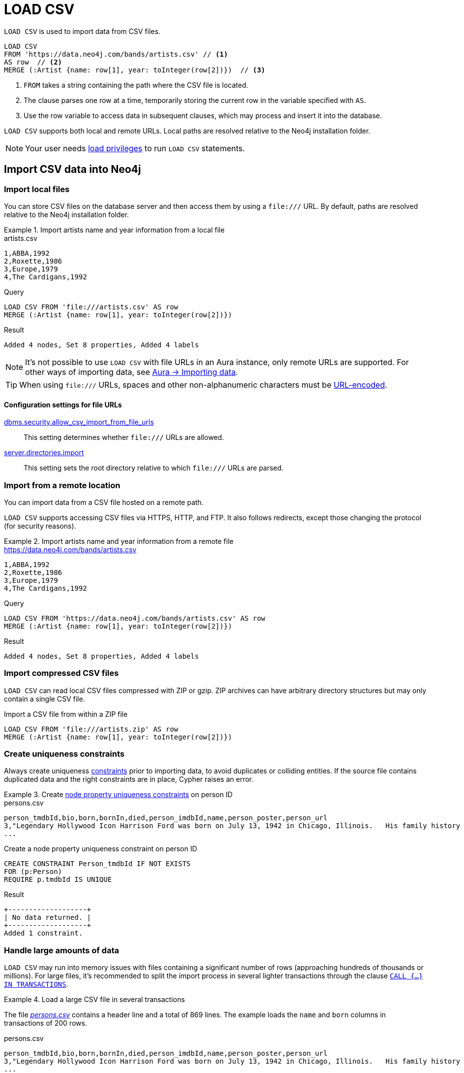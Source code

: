 :description: `LOAD CSV` is used to import data from CSV files into a Neo4j database.

= LOAD CSV

`LOAD CSV` is used to import data from CSV files.

[source, cypher]
----
LOAD CSV
FROM 'https://data.neo4j.com/bands/artists.csv' // <1>
AS row  // <2>
MERGE (:Artist {name: row[1], year: toInteger(row[2])})  // <3>
----

<1> `FROM` takes a string containing the path where the CSV file is located.
<2> The clause parses one row at a time, temporarily storing the current row in the variable specified with `AS`.
<3> Use the row variable to access data in subsequent clauses, which may process and insert it into the database.

`LOAD CSV` supports both local and remote URLs.
Local paths are resolved relative to the Neo4j installation folder.

[NOTE]
====
Your user needs link:{neo4j-docs-base-uri}/operations-manual/{page-version}/authentication-authorization/load-privileges/[load privileges] to run `LOAD CSV` statements.
====

== Import CSV data into Neo4j

=== Import local files

You can store CSV files on the database server and then access them by using a `+file:///+` URL.
By default, paths are resolved relative to the Neo4j installation folder.

.Import artists name and year information from a local file
====

.artists.csv
[source, csv, filename="artists.csv"]
----
1,ABBA,1992
2,Roxette,1986
3,Europe,1979
4,The Cardigans,1992
----

.Query
[source, cypher]
----
LOAD CSV FROM 'file:///artists.csv' AS row
MERGE (:Artist {name: row[1], year: toInteger(row[2])})
----

.Result
[source, role="queryresult"]
----
Added 4 nodes, Set 8 properties, Added 4 labels
----
====

[NOTE]
It's not possible to use `LOAD CSV` with file URLs in an Aura instance, only remote URLs are supported.
For other ways of importing data, see link:https://neo4j.com/docs/aura/auradb/importing/importing-data/[Aura -> Importing data].

[TIP]
When using `+file:///+` URLs, spaces and other non-alphanumeric characters must be link:https://developer.mozilla.org/en-US/docs/Glossary/percent-encoding[URL-encoded].


==== Configuration settings for file URLs

link:{neo4j-docs-base-uri}/operations-manual/{page-version}/configuration/configuration-settings#config_dbms.security.allow_csv_import_from_file_urls[dbms.security.allow_csv_import_from_file_urls]::
This setting determines whether `+file:///+` URLs are allowed.

link:{neo4j-docs-base-uri}/operations-manual/{page-version}/configuration/configuration-settings#config_server.directories.import[server.directories.import]::
This setting sets the root directory relative to which `+file:///+` URLs are parsed.


=== Import from a remote location

You can import data from a CSV file hosted on a remote path.

`LOAD CSV` supports accessing CSV files via HTTPS, HTTP, and FTP.
It also follows redirects, except those changing the protocol (for security reasons).

.Import artists name and year information from a remote file
====

.https://data.neo4j.com/bands/artists.csv
[source, csv, filename="artists.csv"]
----
1,ABBA,1992
2,Roxette,1986
3,Europe,1979
4,The Cardigans,1992
----

.Query
[source, cypher]
----
LOAD CSV FROM 'https://data.neo4j.com/bands/artists.csv' AS row
MERGE (:Artist {name: row[1], year: toInteger(row[2])})
----

.Result
[source, role="queryresult"]
----
Added 4 nodes, Set 8 properties, Added 4 labels
----
====


=== Import compressed CSV files

`LOAD CSV` can read local CSV files compressed with ZIP or gzip.
ZIP archives can have arbitrary directory structures but may only contain a single CSV file.

.Import a CSV file from within a ZIP file
[source, cypher]
----
LOAD CSV FROM 'file:///artists.zip' AS row
MERGE (:Artist {name: row[1], year: toInteger(row[2])})
----


=== Create uniqueness constraints

Always create uniqueness xref:constraints/index.adoc[constraints] prior to importing data, to avoid duplicates or colliding entities.
If the source file contains duplicated data and the right constraints are in place, Cypher raises an error.

.Create xref:constraints/examples.adoc#constraints-examples-node-uniqueness[node property uniqueness constraints] on person ID
====

.persons.csv
[source, csv, filename="persons.csv"]
----
person_tmdbId,bio,born,bornIn,died,person_imdbId,name,person_poster,person_url
3,"Legendary Hollywood Icon Harrison Ford was born on July 13, 1942 in Chicago, Illinois.   His family history includes a strong lineage of actors, radio personalities, and models.   Harrison attended public high school in Park Ridge, Illinois where he was a member of the school Radio Station WMTH.  Harrison worked as the lead voice for sports reporting at WMTH for several years.   Acting wasn’t a major interest to Ford until his junior year at Ripon College when he first took an acting class...",1942-07-13,"Chicago, Illinois, USA",,148,Harrison Ford,https://image.tmdb.org/t/p/w440_and_h660_face/5M7oN3sznp99hWYQ9sX0xheswWX.jpg,https://themoviedb.org/person/3
...
----

.Create a node property uniqueness constraint on person ID
[source, cypher]
----
CREATE CONSTRAINT Person_tmdbId IF NOT EXISTS
FOR (p:Person)
REQUIRE p.tmdbId IS UNIQUE
----

.Result
[source, role="queryresult"]
----
+-------------------+
| No data returned. |
+-------------------+
Added 1 constraint.
----
====


=== Handle large amounts of data

`LOAD CSV` may run into memory issues with files containing a significant number of rows (approaching hundreds of thousands or millions). For large files, it's recommended to split the import process in several lighter transactions through the clause xref:subqueries/subqueries-in-transactions.adoc[`CALL {...} IN TRANSACTIONS`].

.Load a large CSV file in several transactions
====
The file link:https://data.neo4j.com/importing-cypher/persons.csv[_persons.csv_] contains a header line and a total of 869 lines.
The example loads the `name` and `born` columns in transactions of 200 rows.

.persons.csv
[source, csv]
----
person_tmdbId,bio,born,bornIn,died,person_imdbId,name,person_poster,person_url
3,"Legendary Hollywood Icon Harrison Ford was born on July 13, 1942 in Chicago, Illinois.   His family history includes a strong lineage of actors, radio personalities, and models.   Harrison attended public high school in Park Ridge, Illinois where he was a member of the school Radio Station WMTH.  Harrison worked as the lead voice for sports reporting at WMTH for several years.   Acting wasn’t a major interest to Ford until his junior year at Ripon College when he first took an acting class...",1942-07-13,"Chicago, Illinois, USA",,148,Harrison Ford,https://image.tmdb.org/t/p/w440_and_h660_face/5M7oN3sznp99hWYQ9sX0xheswWX.jpg,https://themoviedb.org/person/3
...
----

.Query
[source, cypher]
----
CALL {
  LOAD CSV FROM 'https://data.neo4j.com/importing-cypher/persons.csv' AS row
  MERGE (p:Person)
  SET
  p.tmdbId = row.tmdbId,
  p.name = row.name,
  p.born = row.born
} IN TRANSACTIONS OF 200 ROWS
----

.Result
[source, role="queryresult"]
----
+-------------------+
| No data returned. |
+-------------------+
Nodes created: 868
Properties set: 2604
Labels added: 868
Transactions committed: 5
----
====

[NOTE]
In case of errors, `CALL {...} IN TRANSACTIONS` may only import a part of the CSV data as the transactions are _committed_.
For example, if the first 200 rows are error free, they are committed.
If the next 200 rows contain data that causes an error, the second transaction fails, but leaves the first transaction unaffected.


=== Import data from relational databases

If the source data comes from a relational model, it's worth evaluating how to gain the most from moving to a graph data model.
Before running the import, think about how the data can be modeled as a graph, and adapt its structure accordingly when running the import (see link:https://neo4j.com/docs/getting-started/data-modeling/guide-data-modeling/[Graph data modeling]).

Data from relational databases may consist of one or multiple CSV files, depending on the source database structure.
A performant approach is to run multiple passes of `LOAD CSV` to import nodes separately from relationships.


.Import from a single CSV file
====
The source file link:https://data.neo4j.com/importing-cypher/books.csv[_books.csv_] contains information about both authors and books.
From a graph perspective, these are nodes with different labels, so it takes different queries to load them.

The example executes multiple passes of `LOAD CSV` on that one file, and each pass focuses on the creation of _one_ entity type.
This is the most performant practice, see <<_separate_creation_of_nodes_and_relationships>>.

.books.csv
[source, csv]
----
id,title,author,publication_year,genre,rating,still_in_print,last_purchased
19515,The Heights,Anne Conrad,2012,Comedy,5,true,2023/4/12 8:17:00
39913,Starship Ghost,Michael Tyler,1985,Science Fiction|Horror,4.2,false,2022/01/16 17:15:56
60980,The Death Proxy,Tim Brown,2002,Horror,2.1,true,2023/11/26 8:34:26
18793,Chocolate Timeline,Mary R. Robb,1924,Romance,3.5,false,2022/9/17 14:23:45
67162,Stories of Three,Eleanor Link,2022,Romance|Comedy,2,true,2023/03/12 16:01:23
25987,Route Down Below,Tim Brown,2006,Horror,4.1,true,2023/09/24 15:34:18
----

.Query
[source, cypher]
----
// Create `Book` nodes
LOAD CSV WITH HEADERS
FROM 'https://data.neo4j.com/importing-cypher/books.csv'
AS row
MERGE (b:Book {id: row.id title: row.title})
MERGE (a:Author {name: row.author});

// Create `WROTE` relationships
LOAD CSV WITH HEADERS
FROM 'https://data.neo4j.com/importing-cypher/books.csv'
AS row
MATCH (a:Author{name: row.author})
MATCH (b:Book{id: row.id})
MERGE (a)-[:WROTE]->(b);
----

.Result
[source, role="queryresult"]
----
+-------------------+
| No data returned. |
+-------------------+
Nodes created: 868
Properties set: 2604
Labels added: 868
----

====


.Import from multiple CSV files
====
The file link:https://data.neo4j.com/importing-cypher/acted_in.csv[_acted_in.csv_] contains data about the relationship between actors and the movies they acted in (from link:https://data.neo4j.com/importing-cypher/persons.csv[_persons.csv_] and link:https://data.neo4j.com/importing-cypher/movies.csv[_movies.csv_]).
Actors and movies are linked through their ID columns `person_tmdbId` and `movieId`.

The file also contains the role the actor played in the movie, and it is imported in Neo4j as a relationship property.

.acted_in.csv
[source, csv, filename="acted_in.csv"]
----
movieId,person_tmdbId,role
1,12899,Slinky Dog (voice)
1,12898,Buzz Lightyear (voice)
...
----

It takes three `LOAD CSV` passes to import this dataset: the first two  create `Person` nodes from _persons.csv_ and `Movie` nodes from _movies.csv_, and the third adds the `:ACTED_IN` relationship from _acted_in.csv_.

.Query
[source, cypher]
----
// Create person nodes
LOAD CSV FROM 'https://data.neo4j.com/importing-cypher/persons.csv' AS row
MERGE (p:Person {tmdbId: row.person_tmdbId, name: row.name});

// Create movie nodes
LOAD CSV FROM 'https://data.neo4j.com/importing-cypher/movies.csv' AS row
MERGE (m:Movie {movieId: row.movieId, title: row.title});

// Create relationships
LOAD CSV FROM 'https://data.neo4j.com/importing-cypher/acted_in.csv' AS row
MATCH (p:Person {tmdbId: row.person_tmdbId})
MATCH (m:Movie {movieId: row.movieId})
MERGE (p)-[r:ACTED_IN {role: row.role}]->(m);
----

.Result
[source, role="queryresult"]
----
+-------------------+
| No data returned. |
+-------------------+
Nodes created: 961
Relationships created: 372
Properties set: 2294
----
====

[TIP]
For a guide on importing the Northwind dataset from Postgres into Neo4j, see link:https://neo4j.com/docs/getting-started/appendix/tutorials/guide-import-relational-and-etl/[Tutorial: Import data from a relational database into Neo4j].


==== Create additional node labels

In Neo4j a node can have multiple labels, while in a relational setting it's not as straightforward to mix entities.
For example, a node in Neo4j can be labeled both `Dog` and `Actor`, while in a relational model dogs and actors are separate entities.

After a relational dataset has been imported, there may be further labels that can be added, depending on the use case.
Additional labels can speed up pinpointing a node if you use them in your queries.

.Add extra `Actor` label on `Person` nodes
====
The `:ACTED_IN` relationship from _acted_in.csv_ implicitly defines actors as a subset of people.
The following queries adds an additional `Actor` label to all people who have an outgoing `:ACTED_IN` relationship.

.Query
[source, cypher]
----
MATCH (p:Person)-[:ACTED_IN]->()
WITH DISTINCT p SET p:Actor
----

.Result
[source, role="queryresult"]
----
+-------------------+
| No data returned. |
+-------------------+
Labels added: 104
----
====


== Pre-process the data during import


=== Cast CSV columns to Neo4j data types

`LOAD CSV` inserts all imported CSV data as string properties.
However, Neo4j supports a range of xref:values-and-types/index.adoc[data types], and storing data with appropriate types allows both to query it more effectively and to process it with type-specific Cypher functions.

.Import numeric and temporal data
====
The column `person_tmdbId` and `born` in the file link:https://data.neo4j.com/importing-cypher/persons.csv[_persons.csv_] contains `INTEGER` and `DATE` values respectively.
The functions `toInteger()` and `date()` allow to cast those values to the appropriate types before importing them.

.persons.csv
[source, csv]
----
person_tmdbId,bio,born,bornIn,died,person_imdbId,name,person_poster,person_url
3,"Legendary Hollywood Icon Harrison Ford was born on July 13, 1942 in Chicago, Illinois.   His family history includes a strong lineage of actors, radio personalities, and models.   Harrison attended public high school in Park Ridge, Illinois where he was a member of the school Radio Station WMTH.  Harrison worked as the lead voice for sports reporting at WMTH for several years.   Acting wasn’t a major interest to Ford until his junior year at Ripon College when he first took an acting class...",1942-07-13,"Chicago, Illinois, USA",,148,Harrison Ford,https://image.tmdb.org/t/p/w440_and_h660_face/5M7oN3sznp99hWYQ9sX0xheswWX.jpg,https://themoviedb.org/person/3
...
----

.Query
[source, cypher]
----
LOAD CSV FROM 'https://data.neo4j.com/importing-cypher/persons.csv' AS row
MERGE (p:Person)
SET
p.tmdbId = toInteger(row.person_tmdbId),
p.name = row.name,
p.born = date(row.born)
----

.Result
[source, role="queryresult"]
----
+-------------------+
| No data returned. |
+-------------------+
Nodes created: 868
Properties set: 2604
Labels added: 868
----
====

For a list of type casting functions, see xref:values-and-types/casting-data.adoc[Casting data values].


=== Handle `null` values

Neo4j does not store `null` values.
`null` or empty fields in a CSV files can be skipped or replaced with default values in `LOAD CSV`.

.Processing a file with `null` values
====
In the file `companies.csv`, some rows do not specify values for some columns.
The examples show several options of treating `null` values.

.companies.csv
[source, csv, filename=companies.csv]
----
Id,Name,Location,Email,BusinessType
1,Neo4j,San Mateo,contact@neo4j.com,P
2,AAA,,info@aaa.com,
3,BBB,Chicago, ,G
,CCC,Michigan,info@ccc.com,G
----

.Skip `null` values
[source, cypher]
----
LOAD CSV WITH HEADERS FROM 'file:///companies.csv' AS row
WITH row WHERE row.Id IS NOT NULL
MERGE (c:Company {id: row.Id});
----

.Provide a default for `null` values
[source, cypher]
----
LOAD CSV WITH HEADERS FROM 'file:///companies.csv' AS row
WITH row WHERE row.Id IS NOT NULL
MERGE (c:Company {id: row.Id, hqLocation: coalesce(row.Location, "Unknown")})
----

.Change empty strings to `null` values (not stored)
[source, cypher]
----
LOAD CSV WITH HEADERS FROM 'file:///companies.csv' AS row
WITH row WHERE row.Id IS NOT NULL
MERGE (c:Company {id: row.Id})
SET c.email = nullIf(trim(row.Email), "")
----
====

[TIP]
Because `null` values are not stored in the database, a strategy for selectively getting rid of some values, for example the empty strings from the last query, is to map them into `null` values.


=== Split list values

The function `split()` allows to convert a string of elements into a list.

.Parse movies languages and genres as lists
====
The file link:https://data.neo4j.com/importing-cypher/movies.csv[_movies.csv_] contains a header line and a total of 94 lines.

The columns `languages` and `genres` contain list-like values.
Both are separated by a pipe `|`, and `split()` allows to make them into Cypher lists ahead of inserting them into the database.

.movies.csv
[source, csv]
----
movieId,title,budget,countries,movie_imdbId,imdbRating,imdbVotes,languages,plot,movie_poster,released,revenue,runtime,movie_tmdbId,movie_url,year,genres
1,Toy Story,30000000.0,USA,114709,8.3,591836,English,A cowboy doll is profoundly threatened and jealous when a new spaceman figure supplants him as top toy in a boy's room.,https://image.tmdb.org/t/p/w440_and_h660_face/uXDfjJbdP4ijW5hWSBrPrlKpxab.jpg,1995-11-22,373554033.0,81,862,https://themoviedb.org/movie/862,1995,Adventure|Animation|Children|Comedy|Fantasy
2,Jumanji,65000000.0,USA,113497,6.9,198355,English|French,"When two kids find and play a magical board game, they release a man trapped for decades in it and a host of dangers that can only be stopped by finishing the game.",https://image.tmdb.org/t/p/w440_and_h660_face/vgpXmVaVyUL7GGiDeiK1mKEKzcX.jpg,1995-12-15,262797249.0,104,8844,https://themoviedb.org/movie/8844,1995,Adventure|Children|Fantasy
...
----

.Query
[source, cypher]
----
LOAD CSV WITH HEADERS FROM 'https://data.neo4j.com/importing-cypher/movies.csv' AS row
MERGE (m:Movie)
SET
m.movieId = toInteger(row.movieId),
m.title = row.title,
m.imdbId = toInteger(row.movie_imdbId),
m.languages = split(row.languages, '|'),
m.genres = split(row.genres, '|')
----

.Result
[source, role="queryresult"]
----
+-------------------+
| No data returned. |
+-------------------+
Nodes created: 93
Properties set: 465
Labels added: 93
----
====

For more string manipulation functions, see xref:functions/string.adoc[String functions].


== Neo4j CSV functions

=== Access line numbers with `linenumber()`

The xref:functions/load-csv.adoc#functions-linenumber[`linenumber()`] function provides the line number which `LOAD CSV` is operating on, or `null` if called out of a `LOAD CSV` context.

A common use case for this function is to generate sequential unique IDs for CSV data that doesn't have a unique column already.

.`linenumber()`
====
.artists.csv
[source, csv, filename="artists.csv"]
----
1,ABBA,1992
2,Roxette,1986
3,Europe,1979
4,The Cardigans,1992
----

.Query
[source, cypher]
----
LOAD CSV FROM 'file:///artists.csv' AS row
RETURN linenumber() AS number, row
----

.Result
[source, role="queryresult"]
----
+---------------------------------------+
| number | row                          |
+---------------------------------------+
| 1      | ["1","ABBA","1992"]          |
| 2      | ["2","Roxette","1986"]       |
| 3      | ["3","Europe","1979"]        |
| 4      | ["4","The Cardigans","1992"] |
+---------------------------------------+
4 rows
----
====

=== Access the CSV file path with `file()`

The xref:functions/load-csv.adoc#functions-file[`file()`] function provides the absolute path of the file that `LOAD CSV` is operating on, or `null` if called out of a `LOAD CSV` context.

.`file()`
====
.artists.csv
[source, csv, filename="artists.csv"]
----
1,ABBA,1992
2,Roxette,1986
3,Europe,1979
4,The Cardigans,1992
----

.Query
[source, cypher, role=test-result-skip]
----
LOAD CSV FROM 'file:///artists.csv' AS row
RETURN DISTINCT file() AS path
----

.Result
[source, role="queryresult"]
----
+------------------------------------------+
| path                                     |
+------------------------------------------+
| "/home/example/neo4j/import/artists.csv" |
+------------------------------------------+
1 row
----
====

[TIP]
`file()` always returns a local path, even when loading remote CSV files.
For remote resources, `file()` returns the temporary local path it was downloaded to.


== CSV file format

The CSV file format and `LOAD CSV` interact as follows:

* the file character encoding must be UTF-8;
* the line terminator is system dependent (`\n` for Unix and `\r\n` for Windows);
* the default field delimiter is `,`. Change it with the option `FIELDTERMINATOR`;
* CSV files may contain quoted string values, and the quotes are dropped when `LOAD CSV` reads the data;
* if `dbms.import.csv.legacy_quote_escaping` is set to the default value of `true`, `\` is used as an escape character;
* a double quote must be in a quoted string and escaped, with either the escape character or a second double quote.


=== Headers

If the CSV file starts with a header row containing column names, each import row in the file acts as a map instead of an array.

You must indicate the presence of the header row by adding `WITH HEADERS` to the query.
You can then access specific fields by their corresponding column name.

.Parsing a CSV as a list of maps
====
.artists-with-headers.csv
[source, csv, filename="artists-with-headers.csv"]
----
Id,Name,Year
1,ABBA,1992
2,Roxette,1986
3,Europe,1979
4,The Cardigans,1992
----

.Query
[source, cypher]
----
LOAD CSV WITH HEADERS FROM 'file:///artists-with-headers.csv' AS row
MERGE (a:Artist {name: row.Name, year: toInteger(row.Year)})
RETURN a;
----

.Result
[source, role="queryresult"]
----
+-----------------------------------------------+
| a                                             |
+-----------------------------------------------+
| (:Artist {name: "ABBA", year: 1992})          |
| (:Artist {name: "Roxette", year: 1986})       |
| (:Artist {name: "Europe", year: 1979})        |
| (:Artist {name: "The Cardigans", year: 1992}) |
+-----------------------------------------------+
----
====


=== Field delimiter

The default field delimiter is `,`.
Use the `FIELDTERMINATOR` option to specify a different field delimiter.

If you try to import a file that doesn't use `,` as field delimiter and you also don't specify a custom delimiter, `LOAD CSV` will interpret the CSV as having a single column.

.Import a CSV using `;` as field delimiter
====
.artists-fieldterminator.csv
[source, csv, filename="artists-fieldterminator.csv"]
----
1;ABBA;1992
2;Roxette;1986
3;Europe;1979
4;The Cardigans;1992
----

.Query
[source, cypher]
----
LOAD CSV FROM 'file:///artists-fieldterminator.csv' AS row FIELDTERMINATOR ';'
MERGE (:Artist {name: row[1], year: toInteger(row[2])})
----

.Result
[source, role="queryresult"]
----
+-------------------+
| No data returned. |
+-------------------+
Nodes created: 4
Properties set: 8
Labels added: 4
----
====

[NOTE]
You can use the hexadecimal representation of the unicode character for the field delimiter if you prepend `{backslash}u`.
Write the encoding with four digits: for example, `{backslash}u003B` is equivalent to `;` (semicolon).


=== Quotes escaping

Quoted strings are allowed in the CSV file and the quotes are dropped when `LOAD CSV` reads the data.
If quoted strings need to contain quote characters `"`, there are two ways to escape them:

1. *Double quotes* -- Use another quote `"` to escape a quote (for example, the CSV encoding of the string `The "Symbol"` is `"The ""Symbol"""`).
2. *Prefix with backslash `\`* -- If the configuration setting `dbms.import.csv.legacy_quote_escaping` is set to `true` (the default value), `\` works as the escape character for quotes (for example, the CSV encoding of the string `The "Symbol"` is `"The {backslash}"Symbol{backslash}""`).

.Import a CSV with double-quotes escaping
====
.artists-with-escaped-quotes.csv
[source, csv, filename="artists-with-escaped-quotes.csv"]
----
"1","The ""Symbol""","1992"
"1","The \"Symbol\"","1992"
----

.Query
[source, cypher]
----
LOAD CSV FROM 'file:///artists-with-escaped-quotes.csv' AS row
MERGE (a:Artist {name: row[1], year: toInteger(row[2])})
RETURN
  a.name AS name,
  a.year AS year,
  size(a.name) AS size
----

.Result
[source, role="queryresult",options="header,footer",cols="3*<m"]
|===
| name | year | size
| 'The "Symbol"' | 1992 | 12
| 'The "Symbol"' | 1992 | 12
3+d| Nodes created: 2 +
Properties set: 4 +
Labels added: 1
|===

Note that `name` is a string, as it is wrapped in quotes in the output.
The third column outputs the string length as `size`.
The length only counts what is between the outer quotes, but not the quotes themselves.

====


=== Check source data quality

In case of a failed import, there are some elements to check to ensure the source file is not corrupted.

- *Inconsistent headers* -- The CSV header may be inconsistent with the data.
It can be missing, have too many columns or have a different delimiter.
Verify that the header matches the data in the file.
Adjust the formatting, delimiters or columns.
- *Extra or missing quotes* -- Standalone double or single quotes in the middle of non-quoted text or non-escaped quotes in quoted text can cause issues reading the file.
Either escape or remove stray quotes.
See <<Quotes escaping>>.
- *Special or newline characters* -- When dealing with special characters in a file, ensure they are quoted or remove them.
- *Inconsistent line breaks* -- Ensure line breaks are consistent throughout your file.
- *Binary zeros, BOM byte order mark and other non-text characters* -- Unusual characters or tool-specific formatting are sometimes hidden in application tools, but become apparent in plain-text editors.
If you come across these types of characters in your file, either remove them or use Cypher's xref:functions/string.adoc#functions-normalize[normalize function].


==== Inspect source files ahead of import

Before actually importing data into the database, you can use `LOAD CSV` to inspect a source file and get an idea of what form the imported data is going to have.

.Inspect CSV files with `LOAD CSV`
====
[source, cypher]
----
// Assert correct line count
LOAD CSV FROM 'https://data.neo4j.com/importing-cypher/persons.csv' AS line
RETURN count(*);

// Check first 5 line-sample with header-mapping
LOAD CSV WITH HEADERS FROM 'https://data.neo4j.com/importing-cypher/persons.csv' AS line
RETURN line.person_tmdbId, line.name
LIMIT 5;
----

.Result
[source, role="queryresult"]
----
+----------+
| count(*) |
+----------+
| 445      |
+----------+

1 row
ready to start consuming query after 3 ms, results consumed after another 62 ms
+--------------------------------------+
| line.person_tmdbId | line.name       |
+--------------------------------------+
| "3"                | "Harrison Ford" |
| "31"               | "Tom Hanks"     |
| "32"               | "Robin Wright"  |
| "35"               | "Sally Field"   |
| "48"               | "Sean Bean"     |
+--------------------------------------+

5 rows
ready to start consuming query after 41 ms, results consumed after another 12 ms
----
====

////
== Performance recommendations


=== Create and use indexes

xref:indexes/index.adoc[Indexes] can vastly speed up queries targeting the indexes entities.
Either before or after the import, create indexes on the labels and properties that you expect to query most often.

.Create indexes on movie ID and title
[source, cypher]
----
CREATE INDEX movie_imdbId FOR (m:Movie) ON (m.movie_imdbId) IF NOT EXISTS;
CREATE INDEX movie_title FOR (m:Movie) ON (m.title) IF NOT EXISTS;
----

For more information on the role of indexes, see xref:indexes/search-performance-indexes/using-indexes.adoc[].


=== Separate creation of nodes and relationships

With increasing amounts of data, it is more efficient to create _all_ nodes first, and then add relationships with a second pass.

.Comparison: import nodes and relationships together VS splitting them
====
.https://data.neo4j.com/importing-cypher/books.csv
[source, csv]
----
id,title,author,publication_year,genre,rating,still_in_print,last_purchased
19515,The Heights,Anne Conrad,2012,Comedy,5,true,2023/4/12 8:17:00
39913,Starship Ghost,Michael Tyler,1985,Science Fiction|Horror,4.2,false,2022/01/16 17:15:56
60980,The Death Proxy,Tim Brown,2002,Horror,2.1,true,2023/11/26 8:34:26
18793,Chocolate Timeline,Mary R. Robb,1924,Romance,3.5,false,2022/9/17 14:23:45
67162,Stories of Three,Eleanor Link,2022,Romance|Comedy,2,true,2023/03/12 16:01:23
25987,Route Down Below,Tim Brown,2006,Horror,4.1,true,2023/09/24 15:34:18
----

. Create nodes and relationships at once
[source, cypher]
----
LOAD CSV WITH HEADERS
FROM 'https://data.neo4j.com/importing-cypher/books.csv'
AS row
MERGE (b:Book {id: row.id})
SET b.title = row.title
MERGE (a:Author {name: row.author})
MERGE (a)-[:WROTE]->(b)
----

.Separate nodes and relationships creation
[source, cypher]
----
// Create `Book` nodes
LOAD CSV WITH HEADERS
FROM 'https://data.neo4j.com/importing-cypher/books.csv'
AS row
MERGE (b:Book {id: row.id})
SET b.title = row.title;

// Create `Author` nodes
LOAD CSV WITH HEADERS
FROM 'https://data.neo4j.com/importing-cypher/books.csv'
AS row
MERGE (a:Author {name: row.author});

// Create `WROTE` relationships
LOAD CSV WITH HEADERS
FROM 'https://data.neo4j.com/importing-cypher/books.csv'
AS row
MATCH (a:Author{name: row.author})
MATCH (b:Book{id: row.id})
MERGE (a)-[:WROTE]->(b);
----
====


=== Avoid `Eager` operators

Depending on the exact shape of your Cypher query, the database may have to craft a query plan that contains the link:https://neo4j.com/docs/cypher-manual/current/planning-and-tuning/operators/operators-detail/#query-plan-eager[`Eager`] operator.
You may discover if this is the case by link:https://neo4j.com/docs/cypher-manual/current/query-tuning/#how-do-i-profile-a-query[profiling your queries], and attempt tweaking them to avoid it in case.


=== Database heap and memory

To help handle larger volumes of transactions, there are a few memory configuration settings you can tweak:

* link:{neo4j-docs-base-uri}/operations-manual/{page-version}/configuration/configuration-settings/#config_server.memory.heap.initial_size[`server.memory.heap.initial_size`] and link:{neo4j-docs-base-uri}/operations-manual/{page-version}/configuration/configuration-settings/#config_server.memory.heap.max_size[`server.memory.heap.max_size`]: set to at least 4G.
* link:{neo4j-docs-base-uri}/operations-manual/{page-version}/configuration/configuration-settings/#config_server.memory.pagecache.size[`server.memory.pagecache.size`]: ideally, a value large enough to keep the whole database in memory.

// As a rule of thumb, you can create or update one million records in a single transaction per 2 GB of heap.
////

== A full example

.A full example
====

.Erase current database and import the full movie dataset
[source, cypher]
----
// Clear data
MATCH (n) DETACH DELETE n;

// Create constraints
CREATE CONSTRAINT Person_tmdbId IF NOT EXISTS
FOR (p:Person)
REQUIRE p.tmdbId IS UNIQUE;

CREATE CONSTRAINT Movie_movieId IF NOT EXISTS
FOR (m:Movie)
REQUIRE m.movieId IS UNIQUE;

// Create person nodes
LOAD CSV FROM 'https://data.neo4j.com/importing-cypher/persons.csv' AS row
MERGE (p:Person)
SET
p.tmdbId = toInteger(row.person_tmdbId),
p.name = row.name,
p.born = date(row.born);

// Create movie nodes
LOAD CSV FROM 'https://data.neo4j.com/importing-cypher/movies.csv' AS row
MERGE (m:Movie)
SET
m.movieId = toInteger(row.movieId),
m.title = row.title,
m.imdbId = toInteger(row.movie_imdbId),
m.languages = split(row.languages, '|'),
m.genres = split(row.genres, '|');

// Create relationships
LOAD CSV FROM 'https://data.neo4j.com/importing-cypher/acted_in.csv' AS row
MATCH (p:Person {tmdbId: toInteger(row.person_tmdbId)})
MATCH (m:Movie {movieId: toInteger(row.movieId)})
MERGE (p)-[r:ACTED_IN]->(m)
SET r.role = row.role;

// Set additional node label
MATCH (p:Person)-[:ACTED_IN]->()
WITH DISTINCT p SET p:Actor;
----

.Result
[source, role="queryresult"]
----
+-------------------+
| No data returned. |
+-------------------+
Added 2 constraints.
Nodes created: 961
Relationships created: 372
Properties set: 3441
Labels added: 1065
----
====

[NOTE]
With increasing amounts of data, it is more efficient to create _all_ nodes first, and then add relationships with a second pass.

== Other ways of importing data

There are a few other tools to get CSV data into Neo4j.

1. *The link:{neo4j-docs-base-uri}/operations-manual/{page-version}/tools/neo4j-admin/neo4j-admin-import/[`neo4j-admin database import`] command* is the most efficient way of importing large CSV files.
2. Use a link:https://neo4j.com/docs/create-applications/[*language library*] to parse CSV data and run creation Cypher queries against a Neo4j database.
Created as an extension library to provide common procedures and functions to developers.
This library is especially helpful for complex transformations and data manipulations.
Useful procedures include apoc.load.jdbc, apoc.load.json, and others.
3. The link:https://neo4j.com/labs/etl-tool/[ETL Tool^]: allows to extract the schema from a relational database and turn it into a graph model. It then takes care of importing the data into Neo4j.
4. The link:https://medium.com/neo4j/getting-started-with-kettle-and-neo4j-32ff15b991f9[Kettle import tool^] maps and executes steps for the data process flow and works well for very large datasets, especially if you are already familiar with using this tool.
